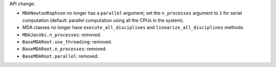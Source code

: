 API change:

- ``MDANewtonRaphson`` no longer has a ``parallel`` argument; set the ``n_processes`` argument to ``1`` for serial computation (default: parallel computation using all the CPUs in the system).
- MDA classes no longer have ``execute_all_disciplines`` and ``linearize_all_disciplines`` methods.
- ``MDAJacobi.n_processes``: removed.
- ``BaseMDARoot.use_threading``: removed.
- ``BaseMDARoot.n_processes``: removed.
- ``BaseMDARoot.parallel``: removed.

